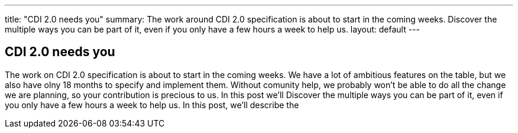 ---
title: "CDI 2.0 needs you"
summary: The work around CDI 2.0 specification is about to start in the coming weeks. Discover the multiple ways you can be part of it, even if you only have a few hours a week to help us.
layout: default
---

== CDI 2.0 needs you

The work on CDI 2.0 specification is about to start in the coming weeks. We have a lot of ambitious features on the table, but we also have olny 18 months to specify and implement them. Without comunity help, we probably won't be able to do all the change we are planning, so your contribution is precious to us. In this post we'll   Discover the multiple ways you can be part of it, even if you only have a few hours a week to help us. In this post, we'll describe the

